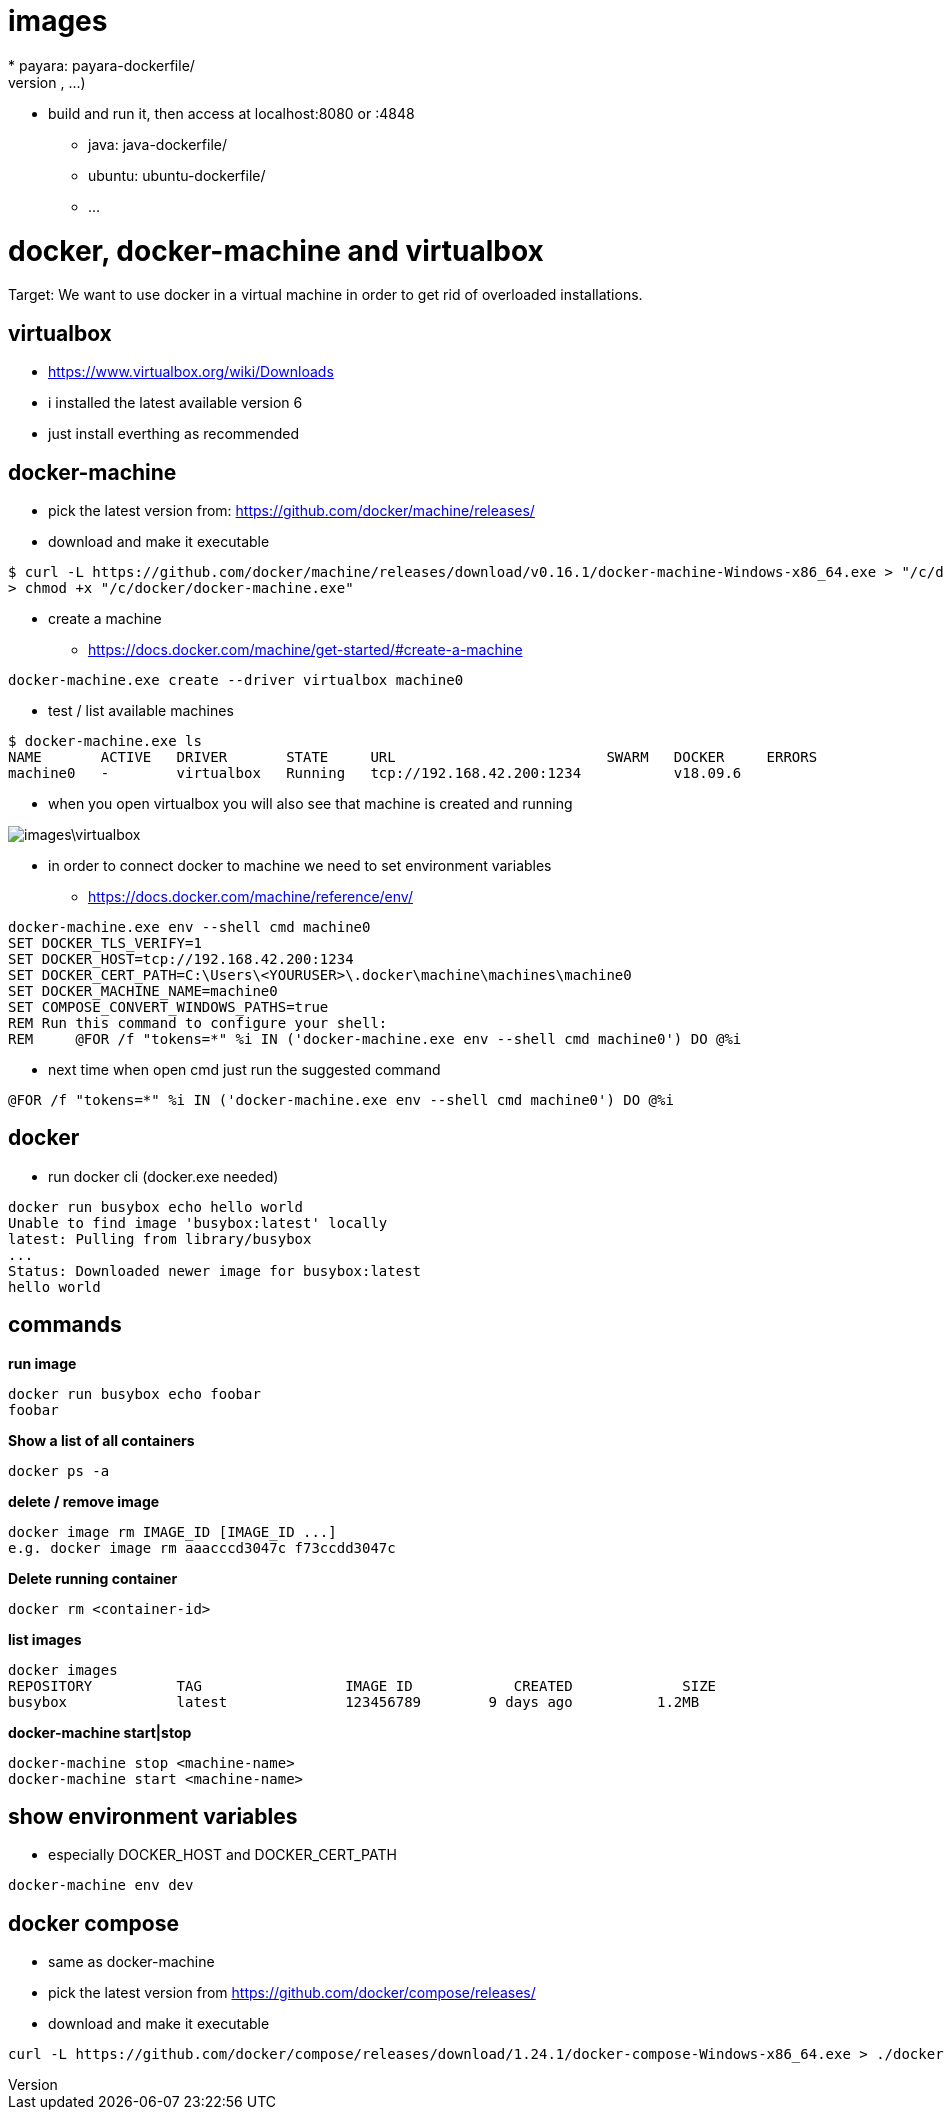 = images
* payara: payara-dockerfile/
    - unzip payara.zip, configure (enable secure admin, ...)
    - build and run it, then access at localhost:8080 or :4848
* java: java-dockerfile/
* ubuntu: ubuntu-dockerfile/
* ...

= docker, docker-machine and virtualbox

Target: We want to use docker in a virtual machine in order to get rid of overloaded installations.

== virtualbox
* https://www.virtualbox.org/wiki/Downloads
* i installed the latest available version 6
* just install everthing as recommended

== docker-machine
* pick the latest version from: https://github.com/docker/machine/releases/
* download and make it executable

[source,]
----
$ curl -L https://github.com/docker/machine/releases/download/v0.16.1/docker-machine-Windows-x86_64.exe > "/c/docker/docker-machine.exe" && \
> chmod +x "/c/docker/docker-machine.exe"
----

* create a machine
- https://docs.docker.com/machine/get-started/#create-a-machine

[source,]
----
docker-machine.exe create --driver virtualbox machine0
----
* test / list available machines

[source,]
----
$ docker-machine.exe ls
NAME       ACTIVE   DRIVER       STATE     URL                         SWARM   DOCKER     ERRORS
machine0   -        virtualbox   Running   tcp://192.168.42.200:1234           v18.09.6
----
* when you open virtualbox you will also see that machine is created and running

image::images\virtualbox.png[]
* in order to connect docker to machine we need to set environment variables
- https://docs.docker.com/machine/reference/env/

[source,]
----
docker-machine.exe env --shell cmd machine0
SET DOCKER_TLS_VERIFY=1
SET DOCKER_HOST=tcp://192.168.42.200:1234
SET DOCKER_CERT_PATH=C:\Users\<YOURUSER>\.docker\machine\machines\machine0
SET DOCKER_MACHINE_NAME=machine0
SET COMPOSE_CONVERT_WINDOWS_PATHS=true
REM Run this command to configure your shell:
REM     @FOR /f "tokens=*" %i IN ('docker-machine.exe env --shell cmd machine0') DO @%i
----

* next time when open cmd just run the suggested command 

[source,]
----
@FOR /f "tokens=*" %i IN ('docker-machine.exe env --shell cmd machine0') DO @%i
----

== docker
* run docker cli (docker.exe needed)

[source,]
----
docker run busybox echo hello world
Unable to find image 'busybox:latest' locally
latest: Pulling from library/busybox
...
Status: Downloaded newer image for busybox:latest
hello world
----

== commands
*run image*

[source,]
----
docker run busybox echo foobar
foobar
----

*Show a list of all containers*

[source,]
----
docker ps -a
----

*delete / remove image*

----
docker image rm IMAGE_ID [IMAGE_ID ...]
e.g. docker image rm aaacccd3047c f73ccdd3047c 
----

*Delete running container*

[source,]
----
docker rm <container-id>
----

*list images*

[source,]
----
docker images
REPOSITORY          TAG                 IMAGE ID            CREATED             SIZE
busybox             latest              123456789        9 days ago          1.2MB
----

*docker-machine start|stop*

[source,]
----
docker-machine stop <machine-name>
docker-machine start <machine-name>
----

== show environment variables
* especially DOCKER_HOST and DOCKER_CERT_PATH

[source,]
----
docker-machine env dev
----

== docker compose
* same as docker-machine
* pick the latest version from https://github.com/docker/compose/releases/
* download and make it executable

[source,]
----
curl -L https://github.com/docker/compose/releases/download/1.24.1/docker-compose-Windows-x86_64.exe > ./docker-compose.exe && chmod +x ./docker-compose.exe
----
